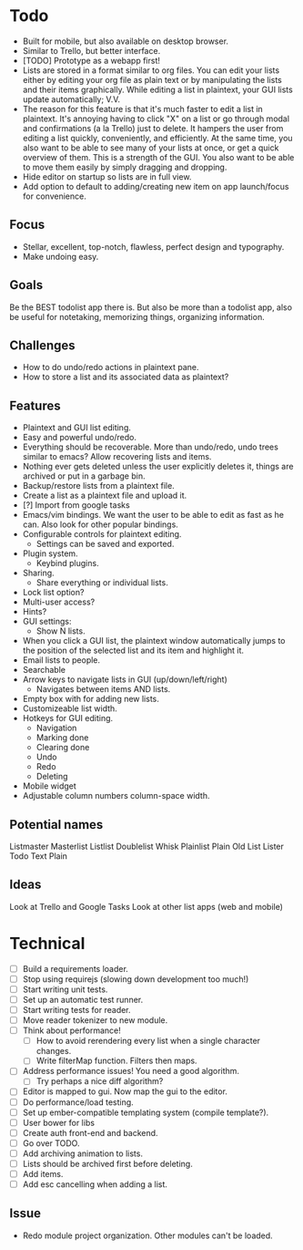 * Todo
  - Built for mobile, but also available on desktop browser.
  - Similar to Trello, but better interface.
  - [TODO] Prototype as a webapp first!
  - Lists are stored in a format similar to org files. You can edit
    your lists either by editing your org file as plain text or by
    manipulating the lists and their items graphically. While editing
    a list in plaintext, your GUI lists update automatically; V.V.
  - The reason for this feature is that it's much faster to edit a
    list in plaintext. It's annoying having to click "X" on a list or
    go through modal and confirmations (a la Trello) just to
    delete. It hampers the user from editing a list quickly,
    conveniently, and efficiently. At the same time, you also want to
    be able to see many of your lists at once, or get a quick
    overview of them. This is a strength of the GUI. You also want to
    be able to move them easily by simply dragging and dropping.
  - Hide editor on startup so lists are in full view.
  - Add option to default to adding/creating new item on app
    launch/focus for convenience.
** Focus
   - Stellar, excellent, top-notch, flawless, perfect design and typography.
   - Make undoing easy.
** Goals
   Be the BEST todolist app there is. But also be more than a todolist
   app, also be useful for notetaking, memorizing things, organizing
   information.
** Challenges
   - How to do undo/redo actions in plaintext pane.
   - How to store a list and its associated data as plaintext?
** Features
   - Plaintext and GUI list editing.
   - Easy and powerful undo/redo.
   - Everything should be recoverable. More than undo/redo, undo trees
     similar to emacs? Allow recovering lists and items.
   - Nothing ever gets deleted unless the user explicitly deletes it,
     things are archived or put in a garbage bin.
   - Backup/restore lists from a plaintext file.
   - Create a list as a plaintext file and upload it.
   - [?] Import from google tasks
   - Emacs/vim bindings. We want the user to be able to edit as fast
     as he can. Also look for other popular bindings.
   - Configurable controls for plaintext editing.
     + Settings can be saved and exported.
   - Plugin system.
     + Keybind plugins.
   - Sharing.
     + Share everything or individual lists.
   - Lock list option?
   - Multi-user access?
   - Hints?
   - GUI settings:
     + Show N lists.
   - When you click a GUI list, the plaintext window automatically
     jumps to the position of the selected list and its item and
     highlight it.
   - Email lists to people.
   - Searchable
   - Arrow keys to navigate lists in GUI (up/down/left/right)
     + Navigates between items AND lists.
   - Empty box with for adding new lists.
   - Customizeable list width.
   - Hotkeys for GUI editing.
     + Navigation
     + Marking done
     + Clearing done
     + Undo
     + Redo
     + Deleting
   - Mobile widget
   - Adjustable column numbers column-space width.
** Potential names
   Listmaster
   Masterlist
   Listlist
   Doublelist
   Whisk
   Plainlist
   Plain Old List
   Lister
   Todo
   Text
   Plain
** Ideas
   Look at Trello and Google Tasks
   Look at other list apps (web and mobile)

* Technical
  - [ ] Build a requirements loader.
  - [ ] Stop using requirejs (slowing down development too much!)
  - [ ] Start writing unit tests.
  - [ ] Set up an automatic test runner.
  - [ ] Start writing tests for reader.
  - [ ] Move reader tokenizer to new module.
  - [ ] Think about performance!
    + [ ] How to avoid rerendering every list when a single character changes.
    + [ ] Write filterMap function. Filters then maps.
  - [ ] Address performance issues! You need a good algorithm.
    + [ ] Try perhaps a nice diff algorithm?
  - [ ] Editor is mapped to gui. Now map the gui to the editor.
  - [ ] Do performance/load testing.
  - [ ] Set up ember-compatible templating system (compile template?).
  - [ ] User bower for libs
  - [ ] Create auth front-end and backend.
  - [ ] Go over TODO.
  - [ ] Add archiving animation to lists.
  - [ ] Lists should be archived first before deleting.
  - [ ] Add items.
  - [ ] Add esc cancelling when adding a list.
** Issue
   - Redo module project organization. Other modules can't be loaded.

